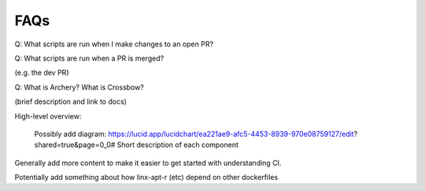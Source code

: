 .. Licensed to the Apache Software Foundation (ASF) under one
.. or more contributor license agreements.  See the NOTICE file
.. distributed with this work for additional information
.. regarding copyright ownership.  The ASF licenses this file
.. to you under the Apache License, Version 2.0 (the
.. "License"); you may not use this file except in compliance
.. with the License.  You may obtain a copy of the License at

..   http://www.apache.org/licenses/LICENSE-2.0

.. Unless required by applicable law or agreed to in writing,
.. software distributed under the License is distributed on an
.. "AS IS" BASIS, WITHOUT WARRANTIES OR CONDITIONS OF ANY
.. KIND, either express or implied.  See the License for the
.. specific language governing permissions and limitations
.. under the License.


FAQs
====

Q: What scripts are run when I make changes to an open PR?


Q: What scripts are run when a PR is merged?

(e.g. the dev PR)

Q: What is Archery? What is Crossbow?

(brief description and link to docs)

High-level overview:

    Possibly add diagram: https://lucid.app/lucidchart/ea221ae9-afc5-4453-8939-970e08759127/edit?shared=true&page=0_0#
    Short description of each component


Generally add more content to make it easier to get started with understanding CI.



Potentially add something about how linx-apt-r (etc) depend on other dockerfiles

